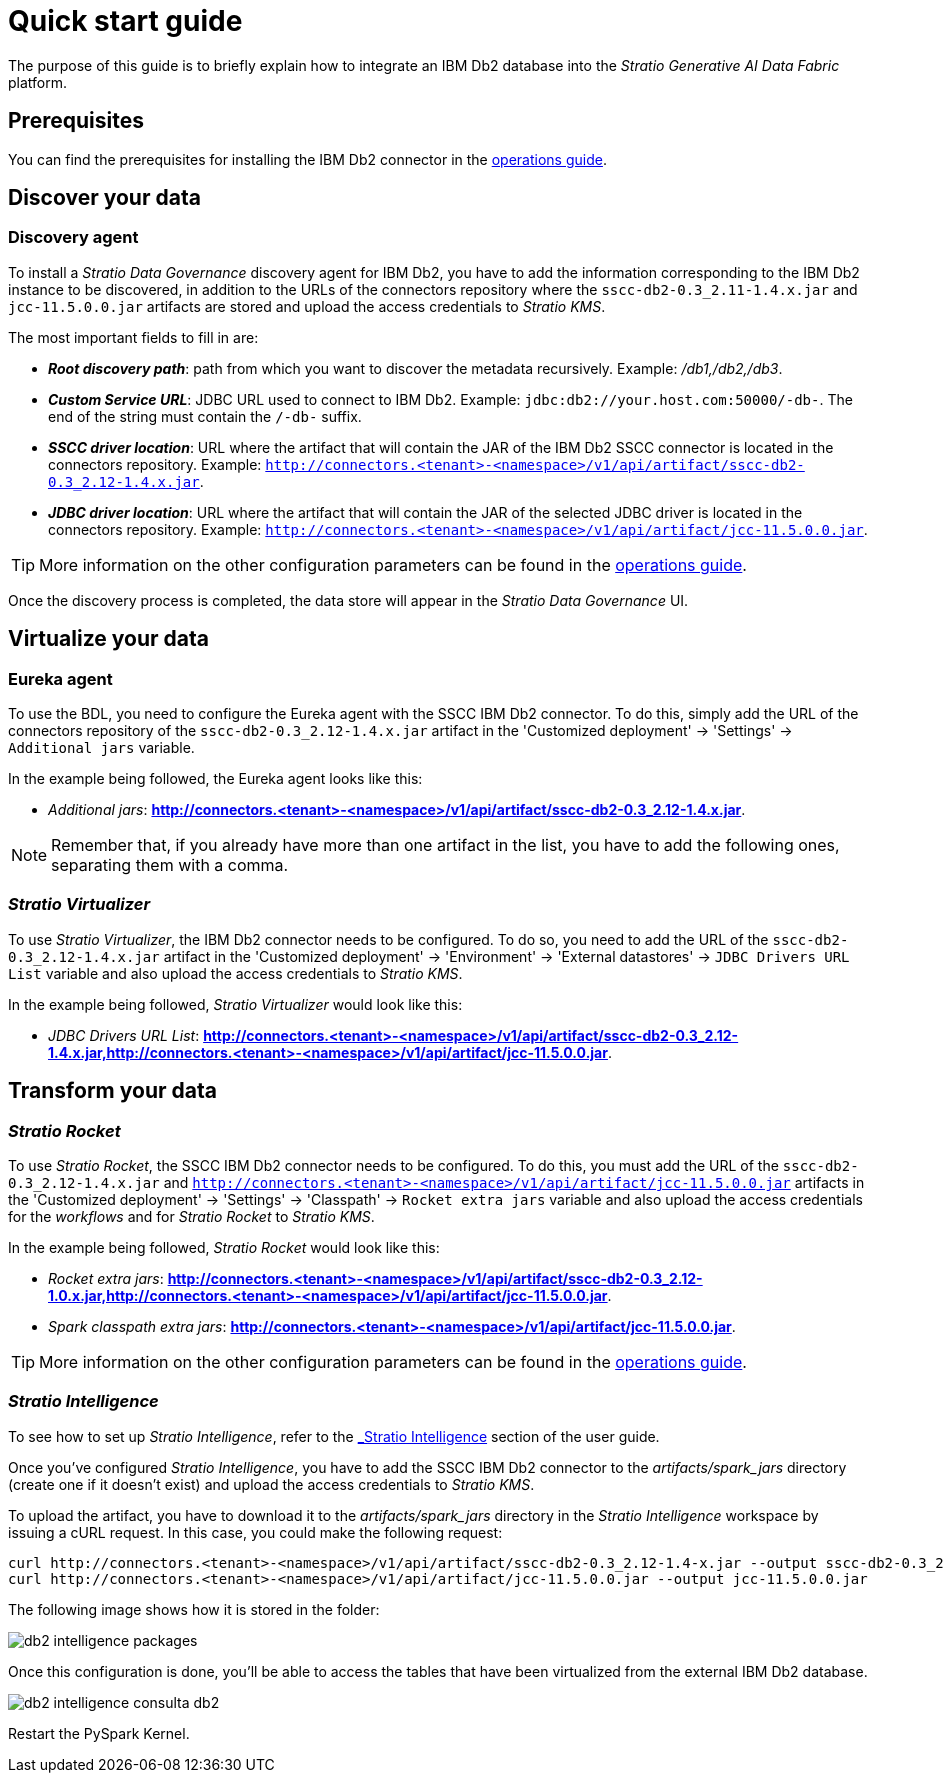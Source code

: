 ﻿= Quick start guide

The purpose of this guide is to briefly explain how to integrate an IBM Db2 database into the _Stratio Generative AI Data Fabric_ platform.

== Prerequisites

You can find the prerequisites for installing the IBM Db2 connector in the xref:ibm-db2:operations-guide.adoc#_prerequisites[operations guide].

== Discover your data

=== Discovery agent

To install a _Stratio Data Governance_ discovery agent for IBM Db2, you have to add the information corresponding to the IBM Db2 instance to be discovered, in addition to the URLs of the connectors repository where the `sscc-db2-0.3_2.11-1.4.x.jar` and `jcc-11.5.0.0.jar` artifacts are stored and upload the access credentials to _Stratio KMS_.

The most important fields to fill in are:

* *_Root discovery path_*: path from which you want to discover the metadata recursively. Example: _/db1,/db2,/db3_.
* *_Custom Service URL_*: JDBC URL used to connect to IBM Db2. Example: `jdbc:db2://your.host.com:50000/-db-`. The end of the string must contain the `/-db-` suffix.
* *_SSCC driver location_*: URL where the artifact that will contain the JAR of the IBM Db2 SSCC connector is located in the connectors repository. Example: `http://connectors.<tenant>-<namespace>/v1/api/artifact/sscc-db2-0.3_2.12-1.4.x.jar`.
* *_JDBC driver location_*: URL where the artifact that will contain the JAR of the selected JDBC driver is located in the connectors repository. Example: `http://connectors.<tenant>-<namespace>/v1/api/artifact/jcc-11.5.0.0.jar`.

TIP: More information on the other configuration parameters can be found in the xref:ibm-db2:operations-guide.adoc#_discovery_agent[operations guide].

Once the discovery process is completed, the data store will appear in the _Stratio Data Governance_ UI.

== Virtualize your data

=== Eureka agent

To use the BDL, you need to configure the Eureka agent with the SSCC IBM Db2 connector. To do this, simply add the URL of the connectors repository of the `sscc-db2-0.3_2.12-1.4.x.jar` artifact in the 'Customized deployment' -> 'Settings' -> `Additional jars` variable.

In the example being followed, the Eureka agent looks like this:

* _Additional jars_: *http://connectors.<tenant>-<namespace>/v1/api/artifact/sscc-db2-0.3_2.12-1.4.x.jar*.

NOTE: Remember that, if you already have more than one artifact in the list, you have to add the following ones, separating them with a comma.

=== _Stratio Virtualizer_

To use _Stratio Virtualizer_, the IBM Db2 connector needs to be configured. To do so, you need to add the URL of the `sscc-db2-0.3_2.12-1.4.x.jar` artifact in the 'Customized deployment' -> 'Environment' -> 'External datastores' -> `JDBC Drivers URL List` variable and also upload the access credentials to _Stratio KMS_.

In the example being followed, _Stratio Virtualizer_ would look like this:

* _JDBC Drivers URL List_: *http://connectors.<tenant>-<namespace>/v1/api/artifact/sscc-db2-0.3_2.12-1.4.x.jar,http://connectors.<tenant>-<namespace>/v1/api/artifact/jcc-11.5.0.0.jar*.

== Transform your data

=== _Stratio Rocket_

To use _Stratio Rocket_, the SSCC IBM Db2 connector needs to be configured. To do this, you must add the URL of the `sscc-db2-0.3_2.12-1.4.x.jar` and `http://connectors.<tenant>-<namespace>/v1/api/artifact/jcc-11.5.0.0.jar` artifacts in the 'Customized deployment' -> 'Settings' -> 'Classpath' -> `Rocket extra jars` variable and also upload the access credentials for the _workflows_ and for _Stratio Rocket_ to _Stratio KMS_.

In the example being followed, _Stratio Rocket_ would look like this:

** _Rocket extra jars_: *http://connectors.<tenant>-<namespace>/v1/api/artifact/sscc-db2-0.3_2.12-1.0.x.jar,http://connectors.<tenant>-<namespace>/v1/api/artifact/jcc-11.5.0.0.jar*.
** _Spark classpath extra jars_: *http://connectors.<tenant>-<namespace>/v1/api/artifact/jcc-11.5.0.0.jar*.

TIP: More information on the other configuration parameters can be found in the xref:ibm-db2:operations-guide.adoc#rocket-configuration[operations guide].

=== _Stratio Intelligence_

To see how to set up _Stratio Intelligence_, refer to the xref:stratio-connectors:ROOT:quick-start-guide.adoc#_stratio_intelligence[_Stratio Intelligence_] section of the user guide.

Once you've configured _Stratio Intelligence_, you have to add the SSCC IBM Db2 connector to the _artifacts/spark++_++jars_ directory (create one if it doesn't exist) and upload the access credentials to _Stratio KMS_.

To upload the artifact, you have to download it to the _artifacts/spark++_++jars_ directory in the _Stratio Intelligence_ workspace by issuing a cURL request. In this case, you could make the following request:

[source,bash]
----
curl http://connectors.<tenant>-<namespace>/v1/api/artifact/sscc-db2-0.3_2.12-1.4-x.jar --output sscc-db2-0.3_2.12-1.4-x.jar
curl http://connectors.<tenant>-<namespace>/v1/api/artifact/jcc-11.5.0.0.jar --output jcc-11.5.0.0.jar
----

The following image shows how it is stored in the folder:

image::db2-intelligence-packages.png[]

Once this configuration is done, you'll be able to access the tables that have been virtualized from the external IBM Db2 database.

image::db2-intelligence-consulta-db2.png[]

Restart the PySpark Kernel.
